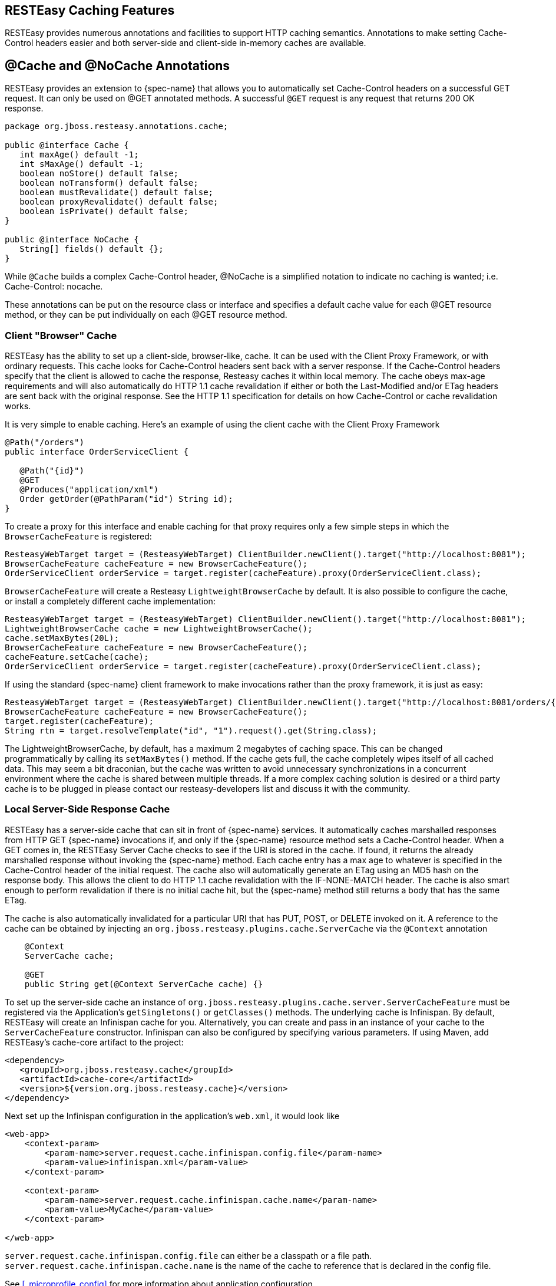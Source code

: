[[_cache_nocache_cachecontrol]]
== RESTEasy Caching Features

RESTEasy provides numerous annotations and facilities to support HTTP caching semantics.
Annotations to make setting Cache-Control headers easier and both server-side and client-side in-memory caches are available. 

[[_cache_annotation]]
== @Cache and @NoCache Annotations

RESTEasy provides an extension to {spec-name} that allows you to automatically set Cache-Control headers on a successful GET request.
It can only be used on @GET annotated methods.
A successful `@GET` request is any request that returns 200 OK response.

[source,java]
----

package org.jboss.resteasy.annotations.cache;

public @interface Cache {
   int maxAge() default -1;
   int sMaxAge() default -1;
   boolean noStore() default false;
   boolean noTransform() default false;
   boolean mustRevalidate() default false;
   boolean proxyRevalidate() default false;
   boolean isPrivate() default false;
}

public @interface NoCache {
   String[] fields() default {};
}
----

While `@Cache` builds a complex Cache-Control header, @NoCache is a simplified notation to indicate no caching is wanted; i.e.
Cache-Control: nocache. 

These annotations can be put on the resource class or interface and specifies a default cache value for each @GET resource method, or they can be put individually on each @GET resource method. 

[[_client_cache]]
=== Client "Browser" Cache

RESTEasy has the ability to set up a client-side, browser-like, cache.
It can be used with the Client Proxy Framework, or with ordinary requests.
This cache looks for Cache-Control headers sent back with a server response.
If the Cache-Control headers specify that the client is allowed to cache the response, Resteasy caches it within local memory.
The cache obeys max-age requirements  and will also automatically do HTTP 1.1 cache revalidation if either or both the Last-Modified and/or ETag headers are sent back with the original response.
See the HTTP 1.1 specification for details on how Cache-Control or cache revalidation works. 

It is very simple to enable caching.
Here's an example of using the client cache with the Client Proxy Framework

[source,java]
----

@Path("/orders")
public interface OrderServiceClient {

   @Path("{id}")
   @GET
   @Produces("application/xml")
   Order getOrder(@PathParam("id") String id);
}
----

To create a proxy for this interface and enable caching for that proxy requires only a few simple steps in which the `BrowserCacheFeature` is registered:

[source,java]
----
ResteasyWebTarget target = (ResteasyWebTarget) ClientBuilder.newClient().target("http://localhost:8081");
BrowserCacheFeature cacheFeature = new BrowserCacheFeature();
OrderServiceClient orderService = target.register(cacheFeature).proxy(OrderServiceClient.class);
----

`BrowserCacheFeature` will create a Resteasy `LightweightBrowserCache` by default.
It is also possible to configure the cache, or install a completely different cache implementation: 

[source,java]
----
ResteasyWebTarget target = (ResteasyWebTarget) ClientBuilder.newClient().target("http://localhost:8081");
LightweightBrowserCache cache = new LightweightBrowserCache();
cache.setMaxBytes(20L);
BrowserCacheFeature cacheFeature = new BrowserCacheFeature();
cacheFeature.setCache(cache);
OrderServiceClient orderService = target.register(cacheFeature).proxy(OrderServiceClient.class);
----

If using the standard {spec-name} client framework to make invocations rather than the proxy framework, it is just as easy:

[source,java]
----
ResteasyWebTarget target = (ResteasyWebTarget) ClientBuilder.newClient().target("http://localhost:8081/orders/{id}");
BrowserCacheFeature cacheFeature = new BrowserCacheFeature();
target.register(cacheFeature);
String rtn = target.resolveTemplate("id", "1").request().get(String.class);
----

The LightweightBrowserCache, by default, has a maximum 2 megabytes of caching space.
This can be changed programmatically by calling its `setMaxBytes()` method.
If the cache gets full, the cache completely wipes itself of all cached data.
This may seem a bit draconian, but the cache was written to avoid unnecessary synchronizations in a concurrent environment where the cache is  shared between multiple threads.
If a more complex caching solution is desired or a third party cache is to be plugged in please contact our resteasy-developers list and discuss it with the community. 

[[_server_cache]]
=== Local Server-Side Response Cache

RESTEasy has a server-side cache that can sit in front of {spec-name} services.
It automatically caches marshalled responses from HTTP GET {spec-name} invocations if, and only if the
{spec-name} resource method sets a Cache-Control header.
When a GET comes in, the RESTEasy Server Cache checks to see if the URI is stored in the cache.
If found, it returns the already marshalled response without invoking the {spec-name} method.
Each cache entry has a max age to whatever is specified in the Cache-Control header of the initial request.
The cache also will automatically generate an ETag using an MD5 hash on the response body.
This allows the client to do HTTP 1.1 cache revalidation with the IF-NONE-MATCH header.
The cache is also smart enough to perform revalidation if there is no initial cache hit, but the {spec-name} method still returns a body that has the same ETag.

The cache is also automatically invalidated for a particular URI that has PUT, POST, or DELETE invoked on it.
A reference to the cache can be obtained by injecting an `org.jboss.resteasy.plugins.cache.ServerCache` via the `@Context` annotation

[source,java]
----
    @Context
    ServerCache cache;

    @GET
    public String get(@Context ServerCache cache) {}
----

To set up the server-side cache an instance of `org.jboss.resteasy.plugins.cache.server.ServerCacheFeature` must be registered via the Application's `getSingletons()` or `getClasses()` methods.
The underlying cache is Infinispan.
By default, RESTEasy will create an Infinispan cache for you.
Alternatively, you can create and pass in an instance of your cache to the `ServerCacheFeature` constructor.
Infinispan can also be configured by specifying various parameters.
If using Maven, add RESTEasy's cache-core artifact to the project:

[source,xml]
----
<dependency>
   <groupId>org.jboss.resteasy.cache</groupId>
   <artifactId>cache-core</artifactId>
   <version>${version.org.jboss.resteasy.cache}</version>
</dependency>
----

Next set up the Infinispan configuration in the application's `web.xml`, it would look like

[source,xml]
----
<web-app>
    <context-param>
        <param-name>server.request.cache.infinispan.config.file</param-name>
        <param-value>infinispan.xml</param-value>
    </context-param>

    <context-param>
        <param-name>server.request.cache.infinispan.cache.name</param-name>
        <param-value>MyCache</param-value>
    </context-param>

</web-app>
----

`server.request.cache.infinispan.config.file` can either be a classpath or a file path. `server.request.cache.infinispan.cache.name` is the name of the cache to reference that is declared in the config file. 

See <<_microprofile_config>> for more information about application configuration. 

[[_http_precondition]]
=== HTTP preconditions

{spec-name} provides an API for evaluating HTTP preconditions based on `"If-Match"`, `"If-None-Match"`, `"If-Modified-Since"` and `"If-Unmodified-Since"` headers.

[source,java]
----
Response.ResponseBuilder rb = request.evaluatePreconditions(lastModified, etag);
----

By default, RESTEasy will return status code 304 (Not modified) or 412 (Precondition failed) if any of conditions fails, however it is not compliant with RFC 7232 which states that headers `"If-Match"`, `"If-None-Match"` MUST have higher precedence.
RFC 7232 compatible mode can be enabled by setting the parameter `resteasy.rfc7232preconditions` to `true`.
See <<_microprofile_config>> for more information about application configuration. 